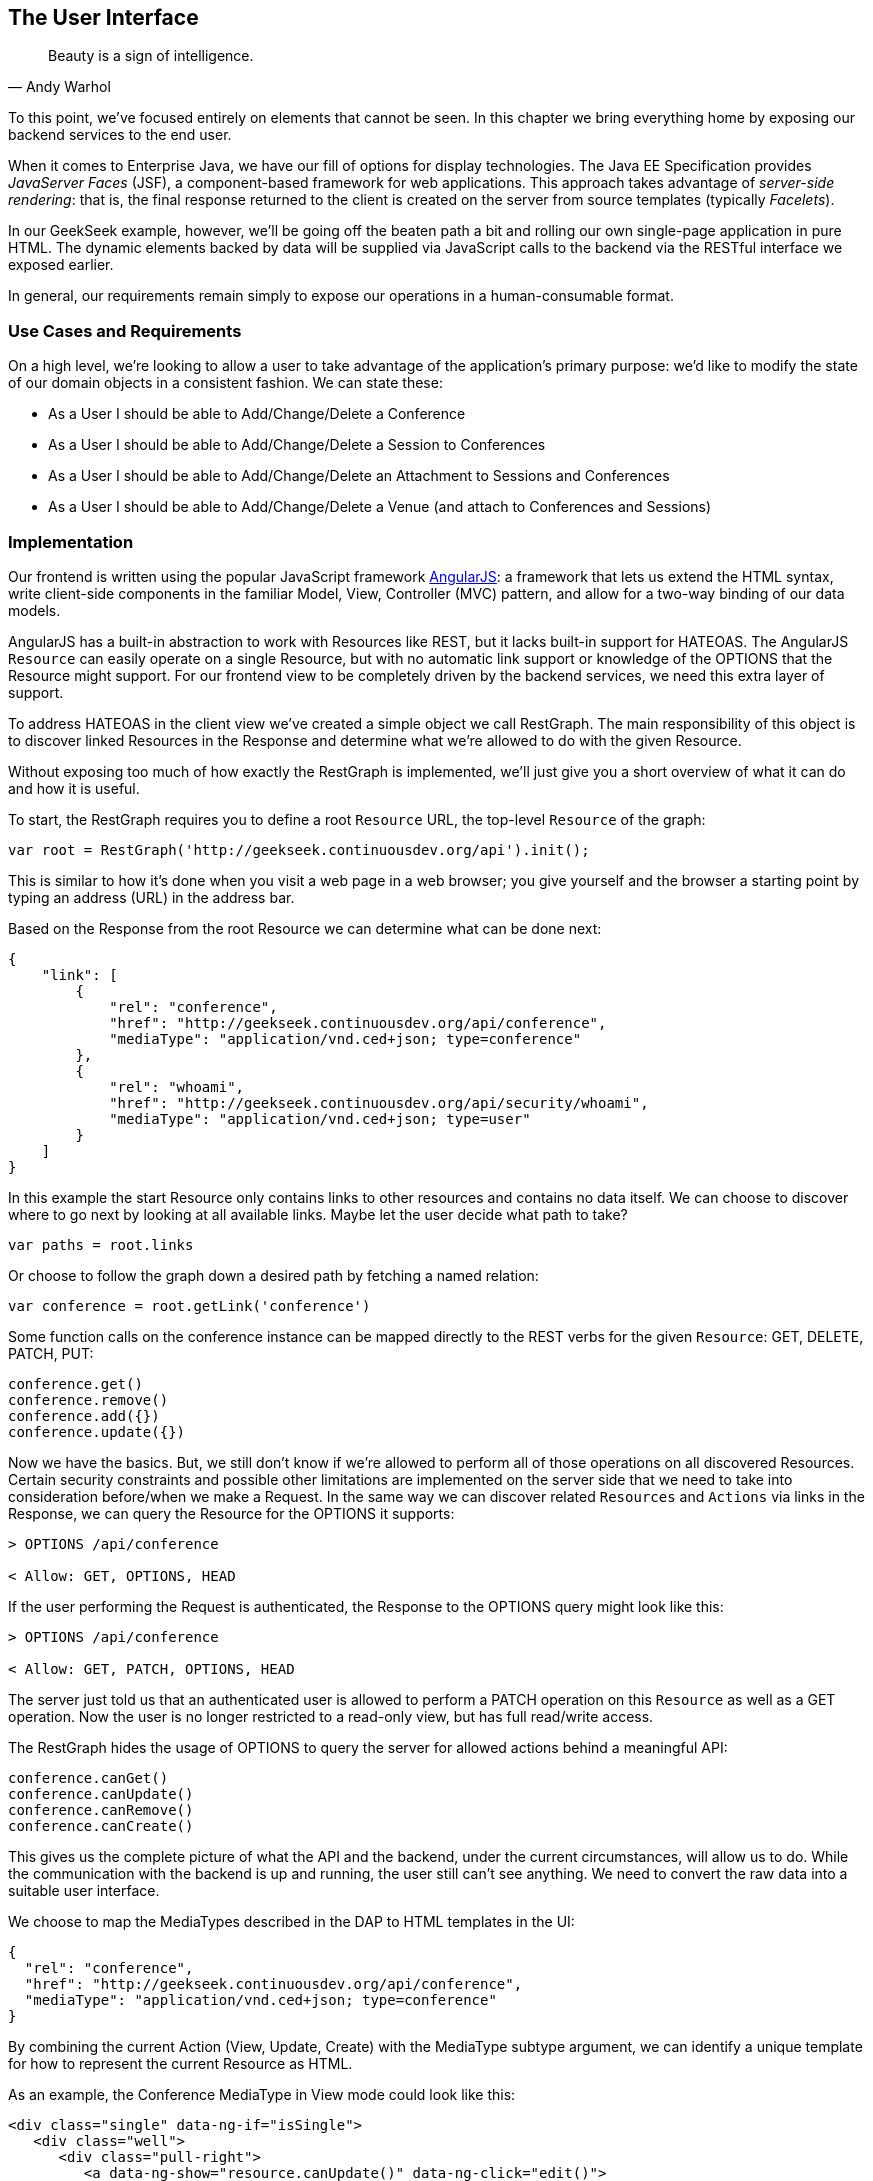 == The User Interface

[quote, Andy Warhol]
____
Beauty is a sign of intelligence.
____

((("user interface", id="ix_ch10-asciidoc0", range="startofrange")))To this point, we've focused entirely on elements that cannot be seen.  In this chapter we bring everything home by exposing our backend services to the end user.

When it ((("Facelet templates")))((("JavaServer Faces (JSF)")))((("server-side rendering")))comes to Enterprise Java, we have our fill of options for display technologies.  The Java EE Specification provides _JavaServer Faces_ (JSF), a component-based framework for web applications.  This approach takes advantage of _server-side rendering_: that is, the final response returned to the client is created on the server from source templates (typically _Facelets_).

In our GeekSeek example, however, we'll be going off the beaten path a bit and rolling our own single-page application in pure HTML.  The dynamic elements backed by data will be supplied via JavaScript calls to the backend via the RESTful interface we exposed earlier.

In general, our requirements remain simply to expose our operations in a human-consumable format.

=== Use Cases and Requirements

((("GeekSeek","user interface for")))On a high level, we're looking to allow a user to take advantage of the application's primary purpose: we'd like to modify the state of our domain objects in a consistent fashion.  We can state these:

* As a User I should be able to Add/Change/Delete a Conference
* As a User I should be able to Add/Change/Delete a Session to Conferences
* As a User I should be able to Add/Change/Delete an Attachment to Sessions and Conferences
* As a User I should be able to Add/Change/Delete a Venue (and attach to Conferences and Sessions)

=== Implementation

((("user interface","implementing", id="ix_ch10-asciidoc1", range="startofrange")))Our frontend is ((("Model, View, Controller (MVC) pattern")))((("AngularJS")))written using the popular JavaScript framework http://angularjs.org/[AngularJS]: a framework that lets us extend the HTML syntax, write client-side components in the familiar Model, View, Controller (MVC) pattern, and allow for a two-way binding of our data models.

((("HATEOAS, handling with AngularJS")))AngularJS has a built-in abstraction to work with +Resources+ like REST, but it lacks built-in support for HATEOAS. The AngularJS `Resource` can easily operate on a single pass:[<phrase role='keep-together'><literal>Resource</literal></phrase>], but with no automatic link support or knowledge of the +OPTIONS+ that the +Resource+ might support. For our frontend view to be completely driven by the backend services, we need this extra layer of support.

To address HATEOAS in the client view we've created a simple object we call +RestGraph+. The main responsibility of this object is to discover linked +Resources+ in the +Response+ and determine what we're allowed to do with the given +Resource+.

Without exposing too much of how exactly the +RestGraph+ is implemented, we'll just give you a short overview of what it can do and how it is useful.

To start, the +RestGraph+ requires you to define a root `Resource` URL, the top-level `Resource` of the graph:
[source, javascript]
----
var root = RestGraph('http://geekseek.continuousdev.org/api').init();
----

This is similar to how it's done when you visit a web page in a web browser; you give yourself and the browser a starting point by typing an address (URL) in the address bar.  

Based on the +Response+ from the root +Resource+ we can determine what can be done next:
[source, json]
----
{
    "link": [
        {
            "rel": "conference",
            "href": "http://geekseek.continuousdev.org/api/conference",
            "mediaType": "application/vnd.ced+json; type=conference"
        },
        {
            "rel": "whoami",
            "href": "http://geekseek.continuousdev.org/api/security/whoami",
            "mediaType": "application/vnd.ced+json; type=user"
        }
    ]
}
----

In this example the start +Resource+ only contains links to other resources and contains no data itself. We can choose to discover where to go next by looking at all available links. Maybe let the user decide what path to take?
[source, javascript]
----
var paths = root.links
----

Or choose to follow the graph down a desired path by fetching a named relation:
[source, javascript]
----
var conference = root.getLink('conference')
----

Some function calls on the +conference+ instance can be mapped directly to the REST verbs for the given `Resource`: +GET+, +DELETE+, +PATCH+, +PUT+:
[source, javascript]
----
conference.get()
conference.remove()
conference.add({})
conference.update({})
----

Now we have the basics. But, we still don't know if we're allowed to perform all of those operations on all discovered +Resources+. Certain security constraints and possible other limitations are implemented on the server side that we need to take into consideration before/when we make a +Request+. In the same way we can discover related `Resources` and `Actions` via links in the +Response+, we can query the +Resource+ for the +OPTIONS+ it supports:

[source, http]
----
> OPTIONS /api/conference

< Allow: GET, OPTIONS, HEAD
----

If the user performing the +Request+ is authenticated, the +Response+ to the +OPTIONS+ query might look like this:

[source, http]
----
> OPTIONS /api/conference

< Allow: GET, PATCH, OPTIONS, HEAD
----

The server just told us that an authenticated user is allowed to perform a +PATCH+ operation on this `Resource` as well as a +GET+ operation. Now the user is no longer restricted to a read-only view, but has full read/write access.

The +RestGraph+ hides the usage of +OPTIONS+ to query the server for allowed actions behind a meaningful API:

[source, javascript]
----
conference.canGet()
conference.canUpdate()
conference.canRemove()
conference.canCreate()
----

This gives us the complete picture of what the API and the backend, under the current circumstances, will allow us to do. While the communication with the backend is up and running, the user still can't see anything. We need to convert the raw data into a suitable user interface.

We choose to map the +MediaTypes+ described in the DAP to HTML templates in the UI:
[source, json]
----
{
  "rel": "conference",
  "href": "http://geekseek.continuousdev.org/api/conference",
  "mediaType": "application/vnd.ced+json; type=conference"
}
----

By combining the current +Action+ (View, Update, Create) with the +MediaType+ subtype argument, we can identify a unique template for how to represent the current pass:[<phrase role='keep-together'><literal>Resource</literal></phrase>] as HTML.(((range="endofrange", startref="ix_ch10-asciidoc1")))

As an example, the +Conference+ +MediaType+ in +View+ mode could look like this:
[source, html]
----
<div class="single" data-ng-if="isSingle">
   <div class="well">
      <div class="pull-right">
         <a data-ng-show="resource.canUpdate()" data-ng-click="edit()">
            <i class="icon-edit-sign"></i></a>
         <a data-ng-show="resource.canRemove()" data-ng-click="remove()">
            <i class="icon-remove-sign"></i></a>
      </div>

      <h1>{{resource.data.name}} <small>{{resource.data.tagLine}}</small></h1>

      <p class="date">
         <abbr title="{{resource.data.start|date:medium}}" class="start">
            <span class="day">{{resource.data.start|date:'d'}}</span>
         </abbr>
         <span class="sep">-</span>
         <abbr title="{{resource.data.end|date:medium}}" class="end">
            <span class="day">{{resource.data.end|date:'d'}}</span>
            <span class="month">{{resource.data.end|date:'MMMM'}}</span>
            <span class="year">{{resource.data.end|date:'yyyy'}}</span>
         </abbr>
      </p>
      <div class="attendees pull-right">
         <subresource parent="resource" link="attendees" />
      </div>
   </div>
   <subresource parent="resource" link="session" />
</div>
----

++++
<?hard-pagebreak?>
++++

=== Requirement Test Scenarios

((("requirement test scenarios","for user interface", sortas="user interface", id="ix_ch10-asciidoc2", range="startofrange")))((("user interface","requirement test scenarios for", id="ix_ch10-asciidoc3", range="startofrange")))The UI for our GeekSeek application is based on a JavaScript frontend talking to a REST backend. In this scenario, there are some different approaches and types of testing we can do: one is for the pure JavaScript code (e.g., client controllers) and the other part is the interaction with the browser and REST endpoints on the backend. 

==== Pure JavaScript

((("Arquillian","QUnit interface")))((("JavaScript, testing")))((("QUnit")))((("requirement test scenarios","for JavaScript")))((("user interface","JavaScript and")))((("user interface","QUnit, testing with")))For the pure client JavaScript we're going to use http://qunitjs.com/[QUnit], a JavaScript Unit Testing framework. And handily enough, Arquillian has an extension that can invoke QUnit execution within our normal Java build system.

Although the ((("QUnit","execution")))QUnit tests themselves do not require any Java code, the Arquillian QUnit extension uses a normal JUnit test class to configure and report on the QUnit execution. 

Our UI code contains a graph that can hold the state of the various REST responses and their links. In this test scenario we want to test that the graph can understand the response returned from a REST service given an +OPTIONS+ request.

We start by configuring the QUnit Arquillian runner in a simple JUnit Java class:

[source,java]
----
@RunWith(QUnitRunner.class)
@QUnitResources("src")
public class GraphTestCase {

    @QUnitTest("test/resources/assets/tests/graph/graph-assertions.html")
    public void testGraph() {
        // empty body
    }
}
----

In this example we introduce two new annotations that are specific to the Arquillian QUnit extension: 

* +@QUnitResources+ defines the root source of the JavaScript files.
* +@QUnitTest+ defines which HTML page to 'run' for this `@Test`.

The _graph-assertions.html_ referenced in the +@QUnitTest+ annotation is the HTML page that contains the +<script>+ tag, which includes the QUnit JavaScript tests and any other JavaScript dependencies we might need:

[source,html]
----
<html>
<head>
<title>QUnit Test Suite</title>
<link rel="stylesheet" href="http://code.jquery.com/qunit/qunit-1.12.0.css" 
   type="text/css" media="screen">
<script src="http://code.jquery.com/jquery-1.8.2.min.js"></script>
<script type="text/javascript" 
  src="http://code.jquery.com/qunit/qunit-1.12.0.js"></script>
<script type="text/javascript" 
  src="http://ajax.googleapis.com/ajax/libs/angularjs/1.2.0rc1/angular.js">
  </script>
<script type="text/javascript" 
  src="http://ajax.googleapis.com/ajax/libs/angularjs/1.2.0rc1/angular-route.js">
  </script>
<script type="text/javascript" 
  src="http://ajax.googleapis.com/ajax/libs/angularjs/1.2.0rc1/angular-mocks.js">
  </script>
<script type="text/javascript" 
  src="../../../../../main/resources/META-INF/resources/webjars/core/graph.js">
  </script>
<script type="text/javascript" src="assert.js"></script>
</head>
<body>
   <h1 id="qunit-header">QUnit Test Suite</h1>
   <h2 id="qunit-banner"></h2>
   <div id="qunit-testrunner-toolbar"></div>
   <h2 id="qunit-userAgent"></h2>
   <ol id="qunit-tests"></ol>
</body>
</html>
----

Our _assert.js_ is then free to contain the QUnit functions that define our client-side test suite:

[source,javascript]
----
module("Service OPTIONS", optionsInit)
asyncTest("can get?", 1, function() {
    this.$initGraph('GET', function(node) {
        ok(node.canGet(), "Should be able to create Resource")
    })
});
asyncTest("can remove?", 1, function() {
    this.$initGraph('DELETE', function(node) {
        ok(node.canRemove(), "Should be able to remove Resource")
    })
});
----

When we execute the +GraphTestCase+ Java class as part of the test execution, Arquillian QUnit will create and configure https://docs.jboss.org/author/display/ARQ/Drone[Drone] and https://community.jboss.org/wiki/ArquillianGraphene2[Graphene] to represent our defined environment.  It then parses the QUnit JavaScript to extract the real test names and replace the Java JUnit defined ones. That means that in our test results we'll see test names like "can remove?" and "can get?" as opposed to "testGraph."

We have ((("PhantomJS browser")))configured Drone to use the http://phantomjs.org/[PhantomJS browser]; this headless browser allows us to run on a CI server without a graphical environment.  This is easily configurable via _arquillian.xml_.  

With this setup we now have control over our JavaScript client code and can integrate JavaScript tests in our test pipeline.

==== Functional Behavior

((("Arquillian","Drone", id="ix_ch10-asciidoc4", range="startofrange")))((("Arquillian","Graphene", id="ix_ch10-asciidoc5", range="startofrange")))((("Drone", id="ix_ch10-asciidoc6", range="startofrange")))((("Graphene", id="ix_ch10-asciidoc7", range="startofrange")))((("testing","functional behavior of UI", id="ix_ch10-asciidoc8", range="startofrange")))((("user interface","functional behavior of", id="ix_ch10-asciidoc9", range="startofrange")))((("user interface","Drone, testing with", id="ix_ch10-asciidoc10", range="startofrange")))((("user interface","Graphene, testing with", id="ix_ch10-asciidoc11", range="startofrange")))We still have functional behavior in our application that goes beyond how the JavaScript code itself runs.  Are the page elements displaying properly?  Does the end user see what is expected?

One could argue that we're now moving over from integration into functional testing.  Either way, we need to set up our functional tests to be maintainable, robust, and easy to read.

We use Drone to control the lifecycle of the browser and Graphene to wrap the browser and provide client-side object injection.

We rely on ((("PageFragments")))((("PageObjects")))((("Selenium")))a pattern called http://code.google.com/p/selenium/wiki/PageObjects[PageObjects] from Selenium to encapsulate the logic within a page in a type-safe and programmable API. With Graphene we can take the PageObject concept one step further and use PageFragments. PageFragments are reusable components that you might find within a page. We might have a +Conference+ object displayed on multiple different pages or a Login controller repeated in all headers.

By encapsulating the references to the HTML IDs and CSS rules within PageObjects and PageFragments, we can create reusable TestObjects that represent our application.

We start out by creating a PageObject for our application in pass:[<phrase role='keep-together'><literal>org.cedj.geekseek.test.</literal></phrase>] pass:[<phrase role='keep-together'><literal>functional.ui.page.MainPage</literal></phrase>]:

[source,java]
----
@Location("app/")
public class MainPage {

    @FindBy(id = "action-links")
    private ActionLinks actionLinks;

    @FindBy(id = "user-action-links")
    private ActionLinks userActionLinks;

    @FindBy(id = "resource")
    private WebElement resource;

    public ActionLinks getActionLinks() {
        return actionLinks;
    }

    public ActionLinks getUserActionLinks() {
        return userActionLinks;
    }

    ...
}
----

We use Graphene's +@Location+ to define the relative URL where this page can be found.  By combining Graphene with Drone we can now simply inject the +MainPage+ object into our +@Test+ method.  The injection will carry the state navigated to the correct URL and be fully powered by +WebDriver+ in the background.  With this arrangement, our test class will end up with the following structure:

[source,java]
----
@RunWith(Arquillian.class)
public class MyUITest {

    @Drone
    private WebDriver driver;

    @Test 
    public void testSomething(@InitialPage MainPage page) { ...}
----

The +testSomething+ method accepts a +MainPage+ object with proper state intact. 

When Graphene initializes the +MainPage+ instance for injection, it scans the PageObject for +@FindBy+ annotations to inject proxies that represent the given element.  In our case we use a second layer of abstraction, +ActionLinks+, which is our PageFragment.  Each page has a menu of "what can be done next?" following the flow of the underlying REST backend.  These are split in two; `actionLinks` and `userActionLinks`. The differentiator: is this a general action against a +Resource+ or an action against a `Resource` that involves the +User+?  An example of an action is 'Add Conference', and a +User+ action example would be 'Add me as a Tracker to this Conference'.

We add an +ActionLinks+ abstraction to simply expose a nicer API around checking if a link exists and how to retrieve it:

[source,java]
----
public class ActionLinks {

    @Root
    private WebElement root;

    @FindBy(tagName = "button")
    private List<WebElement> buttons;

    public WebElement getLink(String name) {
        for(WebElement elem : buttons) {
            if(elem.getText().contains(name) && elem.isDisplayed()) {
                return elem;
            }
        }
        return null;
    }

    public boolean hasLink(String name) {
        return getLink(name) != null;
    }
}
----

The +ActionLinks+ PageFragment is very similar in how the PageObject works. The main difference is the use of the +@Root+ annotation. Both +Actions+ and +UserActions+ are modeled as the PageFragment type +ActionLinks+. They are two lists of links in different locations on the page. In the PageObject +MainPage+ we have the following two injection points:

[source,java]
----
    @FindBy(id = "action-links")
    private ActionLinks actionLinks;

    @FindBy(id = "user-action-links")
    private ActionLinks userActionLinks;
----

The +ActionsLinks+ +@Root+ WebElement is injected based on the parent `@FindBy` element and represents where on the page this fragment was found. When working within a PageFragment, all of our +@FindBy+ expressions are relative to the +@Root+ element.

You might remember that our application is a single page, so everything happens within the same physical URL and the content is only manipulated via JavaScript. With this in mind we've modeled in a concept of a fragment being `SelfAware`.  This allows us to encapsulate the logic of knowing how to find certain fragments within the fragment itself:  

+org.cedj.geekseek.test.functional.ui.page.SelfAwareFragment+:
[source,java]
----
public interface SelfAwareFragment {

    boolean is();
}
----

The +MainPage+ PageObject implements the discovery logic like so:

[source,java]
----
    public <T extends SelfAwareFragment> boolean isResource(Class<T> fragment) {
        try {
            return getResource(fragment).is();
        } catch (NoSuchElementException e) {
            return false;
        }
    }

    public <T extends SelfAwareFragment> T getResource(Class<T> fragment) {
        return PageFragmentEnricher.createPageFragment(fragment, resource);
    }
----

Within the +MainPage+ we want to set up PageFragments so they can be created dynamically based on the requested type. This is to avoid having to create a +@FindBy+ injection point for all possible combinations within our application. But we still want our 'on-demand' PageFragments to have the same features as the injected ones, so we delegate the actual creation of the instance to Graphene's +PageFragmentEnricher+, giving it the requested type and the +@Root+ element we expect it to be found within.

After discovering and executing +ActionLinks+ we can now ask the +MainPage+: "Are we within a given 'subpage'?" by referring just to the class itself:


[source,java]
----
public static class Form implements SelfAwareFragment {
  @Root
  private WebElement root;

  @FindBy(css = ".content.conference")
  private WebElement conference;

  @FindBy(tagName = "form")
  private WebElement form;

  @FindBy(css = "#name")
  private InputComponent name;

...

  @FindBy(tagName = "button")
  private List<WebElement> buttons;

  @Override
  public boolean is() {
    return conference.isDisplayed() && form.isDisplayed();
  }

  public Form name(String name) {
    this.name.value(name);
    return this;
  }

  public InputComponent name() {
    return name;
  }

...

  public void submit() {
    for(WebElement button : buttons) {
      if(button.isDisplayed()) {
        button.click();
        break;
      }
    }
  }
}
----

As shown in this example in one of our +SelfAwareFragment+ types, +Conference.Form+, we continue nesting PageFragments to encapsulate more behavior down the stack (mainly the `InputComponent`). Whereas an HTML Form +<input>+ tag knows how to input data, the +InputComponent+ goes a level up: 

+textfield.html+:
[source,html]
----
<div class="col-md-8 form-group" data-ng-class="{'has-error':error}">
   <label class="control-label" for="{{id}}_field">{{name}}</label>
   <input class="form-control" type="text" id="{{id}}_field" 
      data-ng-model="field"
      required placeholder="{{help}}" />
   <div class="has-error" data-ng-show="error">{{error}}</div>
</div>
----

The complete state of the input is required--not only where to put data, but also the defined name, "help" text, and, most importantly, is it in an error state after submitting?

We also have a custom extension to Drone and Arquillian: we need to ensure that "click" and "navigate" events wait for the loading of async calls before doing their time check.  For this, we have the +org.cedj.geekseek.test.functional.arquillian.AngularJSDroneExtension+, which defines:

[source,java]
----
public static class AngularJSEventHandler 
   extends AbstractWebDriverEventListener {

        @Override
        public void afterNavigateTo(String url, WebDriver driver) {
            waitForLoad(driver);
        }

        @Override
        public void afterNavigateBack(WebDriver driver) {
            waitForLoad(driver);
        }

        @Override
        public void afterNavigateForward(WebDriver driver) {
            waitForLoad(driver);
        }

        @Override
        public void afterClickOn(WebElement element, WebDriver driver) {
            waitForLoad(driver);
        }

        private void waitForLoad(WebDriver driver) {
            if(JavascriptExecutor.class.isInstance(driver)) {
                JavascriptExecutor executor = (JavascriptExecutor)driver;
                executor.executeAsyncScript(
                    "var callback = arguments[arguments.length - 1];" +
                    "var el = document.querySelector('body');" +
                    "if (window.angular) {" +
                        "angular.element(el).injector().get('$browser').
                        notifyWhenNoOutstandingRequests(callback);" +
                    "} else {callback()}");
            }
        }

    }
----

The +waitForLoad+ method, triggered by all of the action handlers, contains the logic to wait on an async call to return.

With all the main abstractions in place, we are now free to start validating the application's functional behavior: 

* Given the User is 'Creating a new Conference'
* When the Conference has no start/end date
* Then an error should be displayed

To satisfy these test requirements we have, for example, +org.cedj.geekseek.test.functional.ui.AddConferenceStory+:

[source,java]
----
@RunWith(Arquillian.class)
public class AddConferenceStory {

    @Drone
    private WebDriver driver;

    @Test @InSequence(1)
    public void shouldShowErrorMessageOnMissingDatesInConferenceForm(
       @InitialPage MainPage page) {

        ActionLinks links = page.getActionLinks();
        Assert.assertTrue(
            "Add Conference action should be available",
            links.hasLink("conference"));

        links.getLink("conference").click();

        Assert.assertTrue(
            "Should have been directed to Conference Form",
            page.isResource(Conference.Form.class));

        Conference.Form form = page.getResource(Conference.Form.class);
        form
            .name("Test")
            .tagLine("Tag line")
            .start("")
            .end("")
            .submit();

        Assert.assertFalse("Should not display error", form.name().hasError());
        Assert.assertFalse(
           "Should not display error", form.tagLine().hasError());
        Assert.assertTrue(
           "Should display error on null input", form.start().hasError());
        Assert.assertTrue(
           "Should display error on null input", form.end().hasError());
    }
----

The +shouldShowErrorMessageOnMissingDatesInConferenceForm+ test method takes the following actions:

* Go to the +MainPage+ (as injected).
* Get all +ActionLinks+.
* Verify there is an +ActionLink+ named 'conference'.
* Click the 'conference' +ActionLink+.
* Verify we're on the +Conference.Form+.
* Input given data in the form and submit it.
* Verify that name and `tagLine` input are not in error state.
* Verify that start and end input are in error state.

As we can see, Arquillian Drone, together with Selenium and QUnit, makes for an integrated solution to testing frontend code with a Java object model.  Running the full suite on your own locally should be instructive.(((range="endofrange", startref="ix_ch10-asciidoc11")))(((range="endofrange", startref="ix_ch10-asciidoc10")))(((range="endofrange", startref="ix_ch10-asciidoc9")))(((range="endofrange", startref="ix_ch10-asciidoc8")))(((range="endofrange", startref="ix_ch10-asciidoc7")))(((range="endofrange", startref="ix_ch10-asciidoc6")))(((range="endofrange", startref="ix_ch10-asciidoc5")))(((range="endofrange", startref="ix_ch10-asciidoc4"))) (((range="endofrange", startref="ix_ch10-asciidoc3")))(((range="endofrange", startref="ix_ch10-asciidoc2"))) (((range="endofrange", startref="ix_ch10-asciidoc0")))
